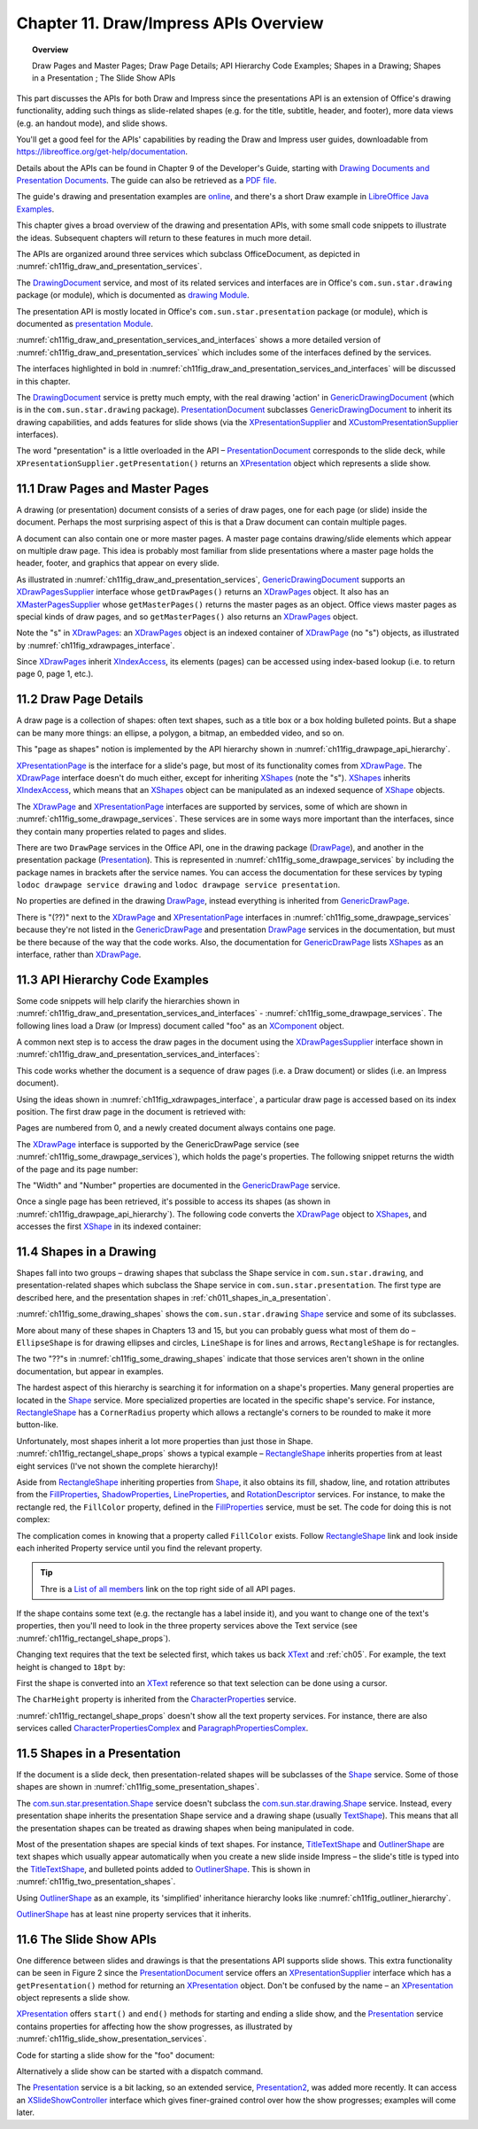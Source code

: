 .. _ch11:

**************************************
Chapter 11. Draw/Impress APIs Overview
**************************************

.. topic:: Overview

    Draw Pages and Master Pages; Draw Page Details; API Hierarchy Code Examples; Shapes in a Drawing; Shapes in a Presentation ; The Slide Show APIs

This part discusses the APIs for both Draw and Impress since the presentations API is an extension of Office's drawing functionality,
adding such things as slide-related shapes (e.g. for the title, subtitle, header, and footer), more data views (e.g. an handout mode), and slide shows.

You'll get a good feel for the APIs' capabilities by reading the Draw and Impress user guides,
downloadable from https://libreoffice.org/get-help/documentation.

Details about the APIs can be found in Chapter 9 of the Developer's Guide,
starting with |draw_pres_docs|_.
The guide can also be retrieved as a `PDF file <https://wiki.openoffice.org/w/images/d/d9/DevelopersGuide_OOo3.1.0.pdf>`_.

The guide's drawing and presentation examples are `online <https://api.libreoffice.org/examples/DevelopersGuide/examples.html#Drawing>`_,
and there's a short Draw example in `LibreOffice Java Examples <https://api.libreoffice.org/examples/examples.html#Java_examples>`_.

This chapter gives a broad overview of the drawing and presentation APIs, with some small code snippets to illustrate the ideas.
Subsequent chapters will return to these features in much more detail.

The APIs are organized around three services which subclass OfficeDocument, as depicted in :numref:`ch11fig_draw_and_presentation_services`.

..
    Figure 1

.. cssclass:: diagram invert

    .. _ch11fig_draw_and_presentation_services:
    .. figure:: https://user-images.githubusercontent.com/4193389/199132193-3402c066-6abc-4308-afc8-a5ec04e77b98.png
        :alt: The Drawing and Presentation Document Services.
        :figclass: align-center

        :The Drawing and Presentation Document Services.

The DrawingDocument_ service, and most of its related services and interfaces are in Office's ``com.sun.star.drawing`` package (or module), which is documented as |draw_mod_api|_.

The presentation API is mostly located in Office's ``com.sun.star.presentation`` package (or module), which is documented as |pres_mod|_.

:numref:`ch11fig_draw_and_presentation_services_and_interfaces` shows a more detailed version of :numref:`ch11fig_draw_and_presentation_services`
which includes some of the interfaces defined by the services.

..
    Figure 2

.. cssclass:: diagram invert

    .. _ch11fig_draw_and_presentation_services_and_interfaces:
    .. figure:: https://user-images.githubusercontent.com/4193389/199133078-2ae26179-9b18-4741-9a7a-f404470e608c.png
        :alt: Drawing and Presentation Document Services and Interfaces.
        :figclass: align-center

        :Drawing and Presentation Document Services and Interfaces.

The interfaces highlighted in bold in :numref:`ch11fig_draw_and_presentation_services_and_interfaces` will be discussed in this chapter.

The DrawingDocument_ service is pretty much empty, with the real drawing 'action' in GenericDrawingDocument_ (which is in the ``com.sun.star.drawing`` package).
PresentationDocument_ subclasses GenericDrawingDocument_ to inherit its drawing capabilities,
and adds features for slide shows (via the XPresentationSupplier_ and XCustomPresentationSupplier_ interfaces).

The word "presentation" is a little overloaded in the API – PresentationDocument_ corresponds to the slide deck,
while ``XPresentationSupplier.getPresentation()`` returns an XPresentation_ object which represents a slide show.

11.1 Draw Pages and Master Pages
================================

A drawing (or presentation) document consists of a series of draw pages, one for each page (or slide) inside the document.
Perhaps the most surprising aspect of this is that a Draw document can contain multiple pages.

A document can also contain one or more master pages. A master page contains drawing/slide elements which appear on multiple draw page.
This idea is probably most familiar from slide presentations where a master page holds the header, footer, and graphics that appear on every slide.

As illustrated in  :numref:`ch11fig_draw_and_presentation_services`, GenericDrawingDocument_ supports an XDrawPagesSupplier_ interface whose ``getDrawPages()``
returns an XDrawPages_ object. It also has an XMasterPagesSupplier_ whose  ``getMasterPages()`` returns the master pages as an object.
Office views master pages as special kinds of draw pages, and so ``getMasterPages()`` also returns an XDrawPages_ object.

Note the "s" in XDrawPages_: an XDrawPages_ object is an indexed container of XDrawPage_ (no "s") objects, as illustrated by :numref:`ch11fig_xdrawpages_interface`.

..
    Figure 3

.. cssclass:: diagram invert

    .. _ch11fig_xdrawpages_interface:
    .. figure:: https://user-images.githubusercontent.com/4193389/199133801-568fc9f4-5f03-4ceb-a3f7-7b4bbd537e3b.png
        :alt: The X Draw Pages Interface
        :figclass: align-center

        :The XDrawPages_ Interface

Since XDrawPages_ inherit XIndexAccess_, its elements (pages) can be accessed using index-based lookup (i.e. to return page 0, page 1, etc.).

11.2 Draw Page Details
======================

A draw page is a collection of shapes: often text shapes, such as a title box or a box holding bulleted points.
But a shape can be many more things: an ellipse, a polygon, a bitmap, an embedded video, and so on.

This "page as shapes" notion is implemented by the API hierarchy shown in :numref:`ch11fig_drawpage_api_hierarchy`.

..
    Figure 4

.. cssclass:: diagram invert

    .. _ch11fig_drawpage_api_hierarchy:
    .. figure:: https://user-images.githubusercontent.com/4193389/199135219-e593ea11-174c-4949-bd3a-11740ed23d74.png
        :alt: The API Hierarchy for a Draw Page
        :figclass: align-center

        :The API Hierarchy for a Draw Page.

XPresentationPage_ is the interface for a slide's page, but most of its functionality comes from XDrawPage_.
The XDrawPage_ interface doesn't do much either, except for inheriting XShapes_ (note the "s").
XShapes_ inherits XIndexAccess_, which means that an XShapes_ object can be manipulated as an indexed sequence of XShape_ objects.

The XDrawPage_ and XPresentationPage_ interfaces are supported by services, some of which are shown in :numref:`ch11fig_some_drawpage_services`.
These services are in some ways more important than the interfaces, since they contain many properties related to pages and slides.

..
    Figure 5

.. cssclass:: diagram invert

    .. _ch11fig_some_drawpage_services:
    .. figure:: https://user-images.githubusercontent.com/4193389/199135727-ff5bc3e4-375f-42eb-9072-91818e6801d2.png
        :alt: Some of the Draw Page Services
        :figclass: align-center

        :Some of the Draw Page Services.

There are two ``DrawPage`` services in the Office API, one in the drawing package (DrawPage_), and another in the presentation package (Presentation_).
This is represented in :numref:`ch11fig_some_drawpage_services` by including the package names in brackets after the service names.
You can access the documentation for these services by typing ``lodoc drawpage service drawing`` and ``lodoc drawpage service presentation``.

No properties are defined in the drawing DrawPage_, instead everything is inherited from GenericDrawPage_.

There is "(??)" next to the XDrawPage_ and XPresentationPage_ interfaces in :numref:`ch11fig_some_drawpage_services` because they're not listed in the
GenericDrawPage_ and presentation DrawPage_ services in the documentation, but must be there because of the way that the code works.
Also, the documentation for GenericDrawPage_ lists XShapes_ as an interface, rather than XDrawPage_.

11.3 API Hierarchy Code Examples
================================

Some code snippets will help clarify the hierarchies shown in :numref:`ch11fig_draw_and_presentation_services_and_interfaces` - :numref:`ch11fig_some_drawpage_services`.
The following lines load a Draw (or Impress) document called "foo" as an XComponent_ object.

.. tabs::

    .. code-tab:: python

        from ooodev.utils.lo import Lo

        loader = Lo.load_office(Lo.ConnectPipe())
        doc = Lo.open_doc(fnm="foo", loader=loader)

A common next step is to access the draw pages in the document using the XDrawPagesSupplier_ interface
shown in :numref:`ch11fig_draw_and_presentation_services_and_interfaces`:

.. tabs::

    .. code-tab:: python

        from ooodev.utils.lo import Lo

        supplier = Lo.qi(XDrawPagesSupplier, doc)
        pages = supplier.getDrawPages() # XDrawPages

This code works whether the document is a sequence of draw pages (i.e. a Draw document) or
slides (i.e. an Impress document).

Using the ideas shown in :numref:`ch11fig_xdrawpages_interface`, a particular draw page is accessed based on
its index position. The first draw page in the document is retrieved with:

.. tabs::

    .. code-tab:: python

        from ooodev.utils.lo import Lo

        page = Lo.qi(XDrawPage, pages.getByIndex(0))

Pages are numbered from 0, and a newly created document always contains one page.

The XDrawPage_ interface is supported by the GenericDrawPage service (see :numref:`ch11fig_some_drawpage_services`),
which holds the page's properties. The following snippet returns the width of the page and its page number:

.. tabs::

    .. code-tab:: python

        from ooodev.utils.props import Props

        width =  int(Props.get(page, "Width"))
        page_number = int(Props.get(page, "Number"))

The "Width" and "Number" properties are documented in the GenericDrawPage_ service.

Once a single page has been retrieved, it's possible to access its shapes (as shown in :numref:`ch11fig_drawpage_api_hierarchy`).
The following code converts the XDrawPage_ object to XShapes_, and accesses the first XShape_ in its indexed container:

.. tabs::

    .. code-tab:: python

        from ooodev.utils.lo import Lo

        shapes = Lo.qi(XShapes, page)
        shape = Lo.qi(XShape, shapes.getByIndex(0))

11.4 Shapes in a Drawing
========================

Shapes fall into two groups – drawing shapes that subclass the Shape service in ``com.sun.star.drawing``,
and presentation-related shapes which subclass the Shape service in ``com.sun.star.presentation``.
The first type are described here, and the presentation shapes in :ref:`ch011_shapes_in_a_presentation`.

:numref:`ch11fig_some_drawing_shapes` shows the ``com.sun.star.drawing`` Shape_ service and some of its subclasses.

..
    Figure 6

.. cssclass:: diagram invert

    .. _ch11fig_some_drawing_shapes:
    .. figure:: https://user-images.githubusercontent.com/4193389/199140156-6773e06f-cf89-4b9f-ba45-1c0d7bae5908.png
        :alt: Some of the Drawing Shapes
        :figclass: align-center

        :Some of the Drawing Shapes.

.. todo::

    | Chapte 11, Add link to chapter 13
    | Chapte 11, Add link to chapters 15

More about many of these shapes in Chapters 13 and 15, but you can probably guess what most of them do
– ``EllipseShape`` is for drawing ellipses and circles, ``LineShape`` is for lines and arrows, ``RectangleShape`` is for rectangles.

The two "??"s in :numref:`ch11fig_some_drawing_shapes` indicate that those services aren't shown in the online documentation, but appear in examples.

The hardest aspect of this hierarchy is searching it for information on a shape's properties.
Many general properties are located in the Shape_ service.
More specialized properties are located in the specific shape's service.
For instance, RectangleShape_ has a ``CornerRadius`` property which allows a rectangle's corners to be rounded to make it more button-like.

Unfortunately, most shapes inherit a lot more properties than just those in Shape. :numref:`ch11fig_rectangel_shape_props` shows a typical example
– RectangleShape_ inherits properties from at least eight services (I've not shown the complete hierarchy)!

..
    Figure 7

.. cssclass:: diagram invert

    .. _ch11fig_rectangel_shape_props:
    .. figure:: https://user-images.githubusercontent.com/4193389/199142104-0d81e264-c8ec-474d-8eeb-7707bfd192ca.png
        :alt: RectangleShape's Properties.
        :figclass: align-center

        :RectangleShape_'s Properties.

Aside from RectangleShape_ inheriting properties from Shape_, it also obtains its fill, shadow, line, and rotation attributes from the
FillProperties_, ShadowProperties_, LineProperties_, and RotationDescriptor_ services. For instance, to make the rectangle red, the ``FillColor`` property,
defined in the FillProperties_ service, must be set. The code for doing this is not complex:

.. tabs::

    .. code-tab:: python

        from ooodev.utils.props import Props
        from ooodev.utils.color import CommonColor

        Props.set(shape, FillColor=CommonColor.RED)

The complication comes in knowing that a property called ``FillColor`` exists.
Follow RectangleShape_ link and look inside each inherited Property service until you find the relevant property.

.. tip::

    Thre is a `List of all members <https://api.libreoffice.org/docs/idl/ref/servicecom_1_1sun_1_1star_1_1drawing_1_1RectangleShape-members.html>`_ link
    on the top right side of all API pages.

If the shape contains some text (e.g. the rectangle has a label inside it), and you want to change one of the text's properties,
then you'll need to look in the three property services above the Text service (see :numref:`ch11fig_rectangel_shape_props`).

Changing text requires that the text be selected first, which takes us back XText_ and :ref:`ch05`.
For example, the text height is changed to ``18pt`` by:

.. tabs::

    .. code-tab:: python

        from ooodev.utils.props import Props
        from ooodev.utils.lo import Lo

        xtext = Lo.qi(XText, shape)
        cursor = xtext.createTextCursor()
        cursor.gotoStart(False)
        cursor.gotoEnd(True) #  select all text
        Props.set(cursor, CharHeight=18);

First the shape is converted into an XText_ reference so that text selection can be done using a cursor.

The ``CharHeight`` property is inherited from the CharacterProperties_ service.

:numref:`ch11fig_rectangel_shape_props` doesn't show all the text property services.
For instance, there are also services called CharacterPropertiesComplex_ and ParagraphPropertiesComplex_.

.. _ch011_shapes_in_a_presentation:

11.5 Shapes in a Presentation
=============================

If the document is a slide deck, then presentation-related shapes will be subclasses of the Shape_ service.
Some of those shapes are shown in :numref:`ch11fig_some_presentation_shapes`.

..
    Figure 8

.. cssclass:: diagram invert

    .. _ch11fig_some_presentation_shapes:
    .. figure:: https://user-images.githubusercontent.com/4193389/199145787-e6ea86cf-01fc-485f-be5d-7dc48b27545c.png
        :alt: Some of the Presentation Shapes.
        :figclass: align-center

        :Some of the Presentation_ Shapes.

The |presentation_Shape|_ service doesn't subclass the  |drawing_Shape|_ service.
Instead, every presentation shape inherits the presentation Shape service and a drawing shape (usually TextShape_).
This means that all the presentation shapes can be treated as drawing shapes when being manipulated in code.

Most of the presentation shapes are special kinds of text shapes.
For instance, TitleTextShape_ and OutlinerShape_ are text shapes which usually appear automatically when you create a new slide inside
Impress – the slide's title is typed into the TitleTextShape_, and bulleted points added to OutlinerShape_. This is shown in  :numref:`ch11fig_two_presentation_shapes`.

..
    Figure 9

.. cssclass:: screen_shot invert

    .. _ch11fig_two_presentation_shapes:
    .. figure:: https://user-images.githubusercontent.com/4193389/199147338-03111ff1-6273-4a9c-9af4-c84317ec3e0b.png
        :alt: Two Presentation Shapes in a Slide.
        :figclass: align-center

        :Two Presentation Shapes in a Slide.

Using OutlinerShape_ as an example, its 'simplified' inheritance hierarchy looks like :numref:`ch11fig_outliner_hierarchy`.

..
    Figure 10

.. cssclass:: diagram invert

    .. _ch11fig_outliner_hierarchy:
    .. figure:: https://user-images.githubusercontent.com/4193389/199147692-3701ce06-b468-416a-8917-bb20052e0615.png
        :alt: The Outliner Shape Hierarchy
        :figclass: align-center

        :The OutlinerShape_ Hierarchy.

OutlinerShape_ has at least nine property services that it inherits.

11.6 The Slide Show APIs
========================

One difference between slides and drawings is that the presentations API supports slide shows.
This extra functionality can be seen in Figure 2 since the PresentationDocument_ service offers an XPresentationSupplier_ interface
which has a ``getPresentation()`` method for returning an XPresentation_ object. Don't be confused by the name – an XPresentation_ object represents a slide show.


XPresentation_ offers ``start()`` and ``end()`` methods for starting and ending a slide show,
and the Presentation_ service contains properties for affecting how the show progresses, as illustrated by :numref:`ch11fig_slide_show_presentation_services`.

..
    Figure 11

.. cssclass:: diagram invert

    .. _ch11fig_slide_show_presentation_services:
    .. figure:: https://user-images.githubusercontent.com/4193389/199148818-713cac28-4045-48b4-b8a4-42b7fd74199b.png
        :alt: The Slide Show Presentation Services.
        :figclass: align-center

        :The Slide Show Presentation_ Services.

Code for starting a slide show for the "foo" document:

.. tabs::

    .. code-tab:: python

        from ooodev.utils.lo import Lo

        loader = Lo.load_office(Lo.ConnectPipe())
        doc = Lo.open_doc("foo", loader)
        ps = Lo.qi(XPresentationSupplier, doc)
        Lo.qi(XPresentation, ps.getPresentation())
        show.start()

Alternatively a slide show can be started with a dispatch command.

.. tabs::

    .. code-tab:: python

        from ooodev.utils.lo import Lo
        from ooodev.utils.dispatch.draw_view_dispatch import DrawViewDispatch

        loader = Lo.load_office(Lo.ConnectPipe())
        doc = Lo.open_doc("foo", loader)
        Lo.delay(500) #  wait half a sec
        Lo.dispatch_cmd(DrawViewDispatch.PRESENTATION)

The Presentation_ service is a bit lacking, so an extended service, Presentation2_, was added more recently.
It can access an XSlideShowController_ interface which gives finer-grained control over how the show progresses; examples will come later.


.. |draw_pres_docs| replace:: Drawing Documents and Presentation Documents
.. _draw_pres_docs: https://wiki.openoffice.org/wiki/Documentation/DevGuide/Drawings/Drawing_Documents_and_Presentation_Documents

.. |draw_mod_api| replace:: drawing Module
.. _draw_mod_api: https://api.libreoffice.org/docs/idl/ref/namespacecom_1_1sun_1_1star_1_1drawing.html

.. |pres_mod| replace:: presentation Module
.. _pres_mod: https://api.libreoffice.org/docs/idl/ref/namespacecom_1_1sun_1_1star_1_1presentation.html

.. |drawing_Shape| replace:: com.sun.star.drawing.Shape
.. _drawing_Shape: https://api.libreoffice.org/docs/idl/ref/servicecom_1_1sun_1_1star_1_1drawing_1_1Shape.html

.. |presentation_Shape| replace:: com.sun.star.presentation.Shape
.. _presentation_Shape: https://api.libreoffice.org/docs/idl/ref/servicecom_1_1sun_1_1star_1_1presentation_1_1Shape.html

.. _CharacterProperties: https://api.libreoffice.org/docs/idl/ref/servicecom_1_1sun_1_1star_1_1style_1_1CharacterProperties.html
.. _CharacterPropertiesComplex: https://api.libreoffice.org/docs/idl/ref/servicecom_1_1sun_1_1star_1_1style_1_1CharacterPropertiesComplex.html
.. _DrawingDocument: https://api.libreoffice.org/docs/idl/ref/servicecom_1_1sun_1_1star_1_1drawing_1_1DrawingDocument.html
.. _DrawPage: https://api.libreoffice.org/docs/idl/ref/servicecom_1_1sun_1_1star_1_1drawing_1_1DrawPage.html
.. _FillProperties: https://api.libreoffice.org/docs/idl/ref/servicecom_1_1sun_1_1star_1_1drawing_1_1FillProperties.html
.. _GenericDrawingDocument: https://api.libreoffice.org/docs/idl/ref/servicecom_1_1sun_1_1star_1_1drawing_1_1GenericDrawingDocument.html
.. _GenericDrawPage: https://api.libreoffice.org/docs/idl/ref/servicecom_1_1sun_1_1star_1_1drawing_1_1GenericDrawPage.html
.. _LineProperties: https://api.libreoffice.org/docs/idl/ref/servicecom_1_1sun_1_1star_1_1drawing_1_1LineProperties.html
.. _OutlinerShape: https://api.libreoffice.org/docs/idl/ref/servicecom_1_1sun_1_1star_1_1presentation_1_1OutlinerShape.html
.. _ParagraphPropertiesComplex: https://api.libreoffice.org/docs/idl/ref/servicecom_1_1sun_1_1star_1_1style_1_1ParagraphPropertiesComplex.html
.. _Presentation: https://api.libreoffice.org/docs/idl/ref/servicecom_1_1sun_1_1star_1_1presentation_1_1Presentation.html
.. _Presentation: https://api.libreoffice.org/docs/idl/ref/servicecom_1_1sun_1_1star_1_1presentation_1_1Presentation.html
.. _Presentation2: https://api.libreoffice.org/docs/idl/ref/servicecom_1_1sun_1_1star_1_1presentation_1_1Presentation2.html
.. _PresentationDocument: https://api.libreoffice.org/docs/idl/ref/servicecom_1_1sun_1_1star_1_1presentation_1_1PresentationDocument.html
.. _RectangleShape: https://api.libreoffice.org/docs/idl/ref/servicecom_1_1sun_1_1star_1_1drawing_1_1RectangleShape.html
.. _RotationDescriptor: https://api.libreoffice.org/docs/idl/ref/servicecom_1_1sun_1_1star_1_1drawing_1_1RotationDescriptor.html
.. _ShadowProperties: https://api.libreoffice.org/docs/idl/ref/servicecom_1_1sun_1_1star_1_1drawing_1_1ShadowProperties.html
.. _Shape: https://api.libreoffice.org/docs/idl/ref/servicecom_1_1sun_1_1star_1_1drawing_1_1Shape.html
.. _TextShape: https://api.libreoffice.org/docs/idl/ref/servicecom_1_1sun_1_1star_1_1drawing_1_1TextShape.html
.. _TitleTextShape: https://api.libreoffice.org/docs/idl/ref/servicecom_1_1sun_1_1star_1_1presentation_1_1TitleTextShape.html
.. _XComponent: https://api.libreoffice.org/docs/idl/ref/interfacecom_1_1sun_1_1star_1_1lang_1_1XComponent.html
.. _XCustomPresentationSupplier: https://api.libreoffice.org/docs/idl/ref/interfacecom_1_1sun_1_1star_1_1presentation_1_1XCustomPresentationSupplier.html
.. _XDrawPage: https://api.libreoffice.org/docs/idl/ref/interfacecom_1_1sun_1_1star_1_1drawing_1_1XDrawPage.html
.. _XDrawPages: https://api.libreoffice.org/docs/idl/ref/interfacecom_1_1sun_1_1star_1_1drawing_1_1XDrawPages.html
.. _XDrawPagesSupplier: https://api.libreoffice.org/docs/idl/ref/interfacecom_1_1sun_1_1star_1_1drawing_1_1XDrawPagesSupplier.html
.. _XIndexAccess: https://api.libreoffice.org/docs/idl/ref/interfacecom_1_1sun_1_1star_1_1container_1_1XIndexAccess.html
.. _XMasterPagesSupplier: https://api.libreoffice.org/docs/idl/ref/interfacecom_1_1sun_1_1star_1_1drawing_1_1XMasterPagesSupplier.html
.. _XPresentation: https://api.libreoffice.org/docs/idl/ref/interfacecom_1_1sun_1_1star_1_1presentation_1_1XPresentation.html
.. _XPresentationPage: https://api.libreoffice.org/docs/idl/ref/interfacecom_1_1sun_1_1star_1_1presentation_1_1XPresentationPage.html
.. _XPresentationSupplier: https://api.libreoffice.org/docs/idl/ref/interfacecom_1_1sun_1_1star_1_1presentation_1_1XPresentationSupplier.html
.. _XShape: https://api.libreoffice.org/docs/idl/ref/interfacecom_1_1sun_1_1star_1_1drawing_1_1XShape.html
.. _XShapes: https://api.libreoffice.org/docs/idl/ref/interfacecom_1_1sun_1_1star_1_1drawing_1_1XShapes.html
.. _XSlideShowController: https://api.libreoffice.org/docs/idl/ref/interfacecom_1_1sun_1_1star_1_1presentation_1_1XSlideShowController.html
.. _XText: https://api.libreoffice.org/docs/idl/ref/interfacecom_1_1sun_1_1star_1_1text_1_1XText.html
